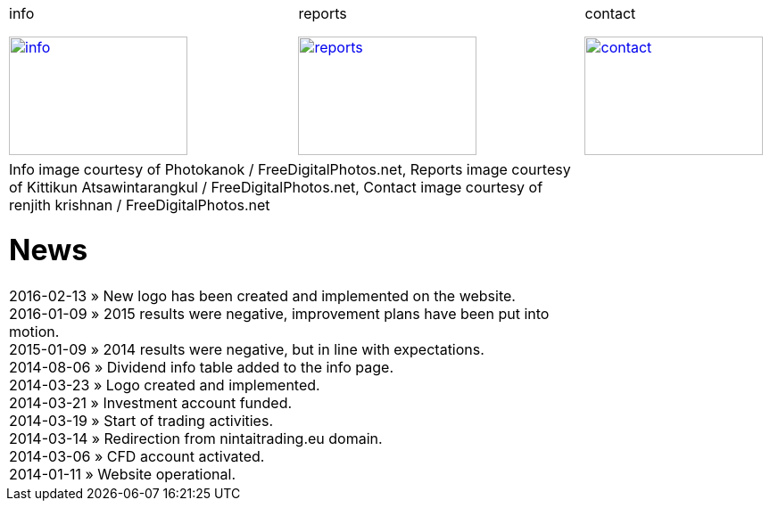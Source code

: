 
++++
<table>
<tr>
<td>
++++

.info
image:img/chart.jpg["info", width="200", height="133", link="info.html"]

++++
</td>
<td>
&nbsp;
</td>
<td>
++++

.reports
image:img/reports.jpg["reports", width="200", height="133", link="reports.html"]

++++
</td>
<td>
&nbsp;
</td>
<td>
++++

.contact
image:img/e-mail.jpg["contact", width="200", height="133", link="contact.html"]

++++
</td>
<td>
&nbsp;
</td>
</tr>
<tr>
&nbsp;
</tr>
<tr>
<td colspan="3">
<span class="small">Info image courtesy of Photokanok / FreeDigitalPhotos.net</span>,
<span class="small">Reports image courtesy of Kittikun Atsawintarangkul / FreeDigitalPhotos.net</span>,
<span class="small">Contact image courtesy of renjith krishnan / FreeDigitalPhotos.net</span>
++++

= News
2016-02-13 &raquo;  New logo has been created and implemented on the website. +
2016-01-09 &raquo;  2015 results were negative, improvement plans have been put into motion. +
2015-01-09 &raquo;  2014 results were negative, but in line with expectations. +
2014-08-06 &raquo;  Dividend info table added to the info page. +
2014-03-23 &raquo;  Logo created and implemented. +
2014-03-21 &raquo;  Investment account funded. +
2014-03-19 &raquo;  Start of trading activities. +
2014-03-14 &raquo;  Redirection from nintaitrading.eu domain. +
2014-03-06 &raquo;  CFD account activated. +
2014-01-11 &raquo;  Website operational. +

++++
</td>
</tr>
</table>
++++
